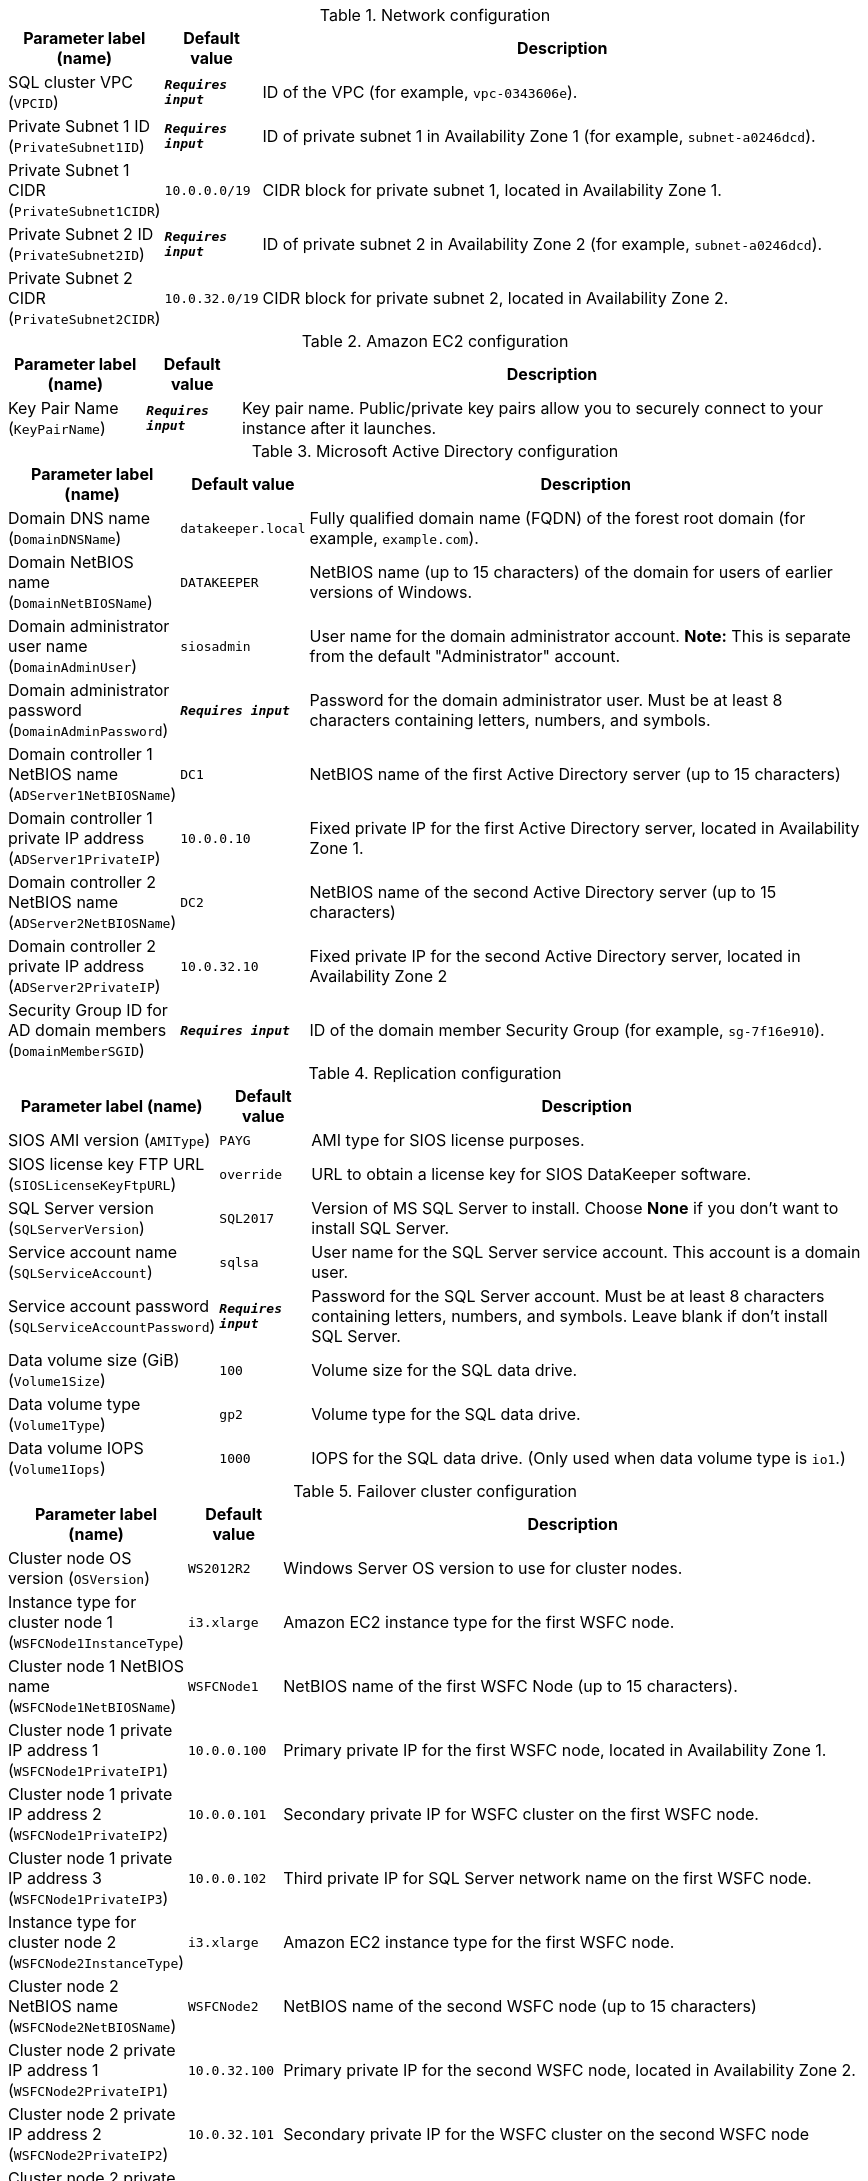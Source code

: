 
.Network configuration
[width="100%",cols="16%,11%,73%",options="header",]
|===
|Parameter label (name) |Default value|Description|SQL cluster VPC
(`VPCID`)|`**__Requires input__**`|ID of the VPC (for example, `vpc-0343606e`).|Private Subnet 1 ID
(`PrivateSubnet1ID`)|`**__Requires input__**`|ID of private subnet 1 in Availability Zone 1 (for example, `subnet-a0246dcd`).|Private Subnet 1 CIDR
(`PrivateSubnet1CIDR`)|`10.0.0.0/19`|CIDR block for private subnet 1, located in Availability Zone 1.|Private Subnet 2 ID
(`PrivateSubnet2ID`)|`**__Requires input__**`|ID of private subnet 2 in Availability Zone 2 (for example, `subnet-a0246dcd`).|Private Subnet 2 CIDR
(`PrivateSubnet2CIDR`)|`10.0.32.0/19`|CIDR block for private subnet 2, located in Availability Zone 2.
|===
.Amazon EC2 configuration
[width="100%",cols="16%,11%,73%",options="header",]
|===
|Parameter label (name) |Default value|Description|Key Pair Name
(`KeyPairName`)|`**__Requires input__**`|Key pair name. Public/private key pairs allow you to securely connect to your instance after it launches.
|===
.Microsoft Active Directory configuration
[width="100%",cols="16%,11%,73%",options="header",]
|===
|Parameter label (name) |Default value|Description|Domain DNS name
(`DomainDNSName`)|`datakeeper.local`|Fully qualified domain name (FQDN) of the forest root domain (for example, `example.com`).|Domain NetBIOS name
(`DomainNetBIOSName`)|`DATAKEEPER`|NetBIOS name (up to 15 characters) of the domain for users of earlier versions of Windows.|Domain administrator user name
(`DomainAdminUser`)|`siosadmin`|User name for the domain administrator account. *Note:* This is separate from the default "Administrator" account.|Domain administrator password
(`DomainAdminPassword`)|`**__Requires input__**`|Password for the domain administrator user. Must be at least 8 characters containing letters, numbers, and symbols.|Domain controller 1 NetBIOS name
(`ADServer1NetBIOSName`)|`DC1`|NetBIOS name of the first Active Directory server (up to 15 characters)|Domain controller 1 private IP address
(`ADServer1PrivateIP`)|`10.0.0.10`|Fixed private IP for the first Active Directory server, located in Availability Zone 1.|Domain controller 2 NetBIOS name
(`ADServer2NetBIOSName`)|`DC2`|NetBIOS name of the second Active Directory server (up to 15 characters)|Domain controller 2 private IP address
(`ADServer2PrivateIP`)|`10.0.32.10`|Fixed private IP for the second Active Directory server, located in Availability Zone 2|Security Group ID for AD domain members
(`DomainMemberSGID`)|`**__Requires input__**`|ID of the domain member Security Group (for example, `sg-7f16e910`).
|===
.Replication configuration
[width="100%",cols="16%,11%,73%",options="header",]
|===
|Parameter label (name) |Default value|Description|SIOS AMI version
(`AMIType`)|`PAYG`|AMI type for SIOS license purposes.|SIOS license key FTP URL
(`SIOSLicenseKeyFtpURL`)|`override`|URL to obtain a license key for SIOS DataKeeper software.|SQL Server version
(`SQLServerVersion`)|`SQL2017`|Version of MS SQL Server to install. Choose *None* if you don't want to install SQL Server.|Service account name
(`SQLServiceAccount`)|`sqlsa`|User name for the SQL Server service account. This account is a domain user.|Service account password
(`SQLServiceAccountPassword`)|`**__Requires input__**`|Password for the SQL Server account. Must be at least 8 characters containing letters, numbers, and symbols. Leave blank if don't install SQL Server.|Data volume size (GiB)
(`Volume1Size`)|`100`|Volume size for the SQL data drive.|Data volume type
(`Volume1Type`)|`gp2`|Volume type for the SQL data drive.|Data volume IOPS
(`Volume1Iops`)|`1000`|IOPS for the SQL data drive. (Only used when data volume type is `io1`.)
|===
.Failover cluster configuration
[width="100%",cols="16%,11%,73%",options="header",]
|===
|Parameter label (name) |Default value|Description|Cluster node OS version
(`OSVersion`)|`WS2012R2`|Windows Server OS version to use for cluster nodes.|Instance type for cluster node 1
(`WSFCNode1InstanceType`)|`i3.xlarge`|Amazon EC2 instance type for the first WSFC node.|Cluster node 1 NetBIOS name
(`WSFCNode1NetBIOSName`)|`WSFCNode1`|NetBIOS name of the first WSFC Node (up to 15 characters).|Cluster node 1 private IP address 1
(`WSFCNode1PrivateIP1`)|`10.0.0.100`|Primary private IP for the first WSFC node, located in Availability Zone 1.|Cluster node 1 private IP address 2
(`WSFCNode1PrivateIP2`)|`10.0.0.101`|Secondary private IP for WSFC cluster on the first WSFC node.|Cluster node 1 private IP address 3
(`WSFCNode1PrivateIP3`)|`10.0.0.102`|Third private IP for SQL Server network name on the first WSFC node.|Instance type for cluster node 2
(`WSFCNode2InstanceType`)|`i3.xlarge`|Amazon EC2 instance type for the first WSFC node.|Cluster node 2 NetBIOS name
(`WSFCNode2NetBIOSName`)|`WSFCNode2`|NetBIOS name of the second WSFC node (up to 15 characters)|Cluster node 2 private IP address 1
(`WSFCNode2PrivateIP1`)|`10.0.32.100`|Primary private IP for the second WSFC node, located in Availability Zone 2.|Cluster node 2 private IP address 2
(`WSFCNode2PrivateIP2`)|`10.0.32.101`|Secondary private IP for the WSFC cluster on the second WSFC node|Cluster node 2 private IP address 3
(`WSFCNode2PrivateIP3`)|`10.0.32.102`|Third private IP for the SQL Server network name on the second WSFC node.
|===
.AWS Quick Start configuration
[width="100%",cols="16%,11%,73%",options="header",]
|===
|Parameter label (name) |Default value|Description|Quick Start S3 bucket name
(`QSS3BucketName`)|`aws-quickstart`|Name of the S3 bucket for your copy of the Quick Start assets. Keep the default name unless you are customizing the template. Changing the name updates code references to point to a new Quick Start location. This name can include numbers, lowercase letters, uppercase letters, and hyphens, but do not start or end with a hyphen (-). See https://aws-quickstart.github.io/option1.html.|Quick Start S3 bucket Region
(`QSS3BucketRegion`)|`us-east-1`|AWS Region where the Quick Start S3 bucket (QSS3BucketName) is hosted. Keep the default Region unless you are customizing the template. Changing this Region updates code references to point to a new Quick Start location. When using your own bucket, specify the Region. See https://aws-quickstart.github.io/option1.html.|Quick Start S3 key prefix
(`QSS3KeyPrefix`)|`quickstart-sios-datakeeper/`|S3 key prefix that is used to simulate a directory for your copy of the Quick Start assets. Keep the default prefix unless you are customizing the template. Changing this prefix updates code references to point to a new Quick Start location. This prefix can include numbers, lowercase letters, uppercase letters, hyphens (-), and forward slashes (/). End with a forward slash. See https://docs.aws.amazon.com/AmazonS3/latest/dev/UsingMetadata.html and https://aws-quickstart.github.io/option1.html.
|===